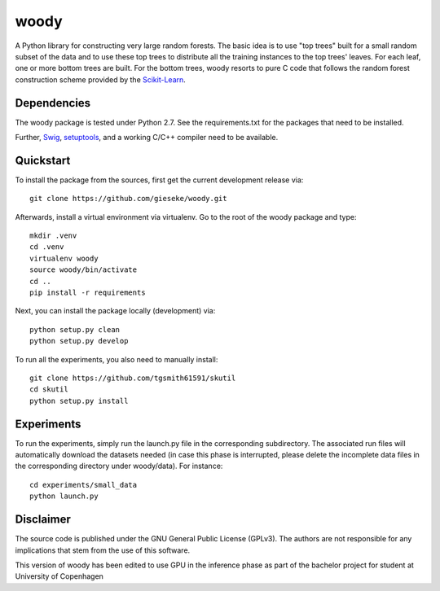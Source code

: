 woody
=====

A Python library for constructing very large random forests. The basic idea is to use "top trees" built for a small random subset of the data and to use these top trees to distribute all the training instances to the top trees' leaves. For each leaf, one or more bottom trees are built. For the bottom trees, woody resorts to pure C code that follows the random forest construction scheme provided by the `Scikit-Learn <http://scikit-learn.org/stable/>`_.

Dependencies
------------

The woody package is tested under Python 2.7. See the requirements.txt for the packages that need to be installed.

Further, `Swig <http://www.swig.org>`_, `setuptools <https://pypi.python.org/pypi/setuptools>`_, and a working C/C++ compiler need to be available. 

Quickstart
----------

To install the package from the sources, first get the current development release via::

  git clone https://github.com/gieseke/woody.git

Afterwards, install a virtual environment via virtualenv. Go to the root of the woody package and type::

    mkdir .venv
    cd .venv
    virtualenv woody
    source woody/bin/activate
    cd ..
    pip install -r requirements

Next, you can install the package locally (development) via::

  python setup.py clean
  python setup.py develop

To run all the experiments, you also need to manually install::

  git clone https://github.com/tgsmith61591/skutil
  cd skutil
  python setup.py install

Experiments
-----------

To run the experiments, simply run the launch.py file in the corresponding subdirectory. The associated run files will automatically download the datasets needed (in case this phase is interrupted, please delete the incomplete data files in the corresponding directory under woody/data). For instance::

  cd experiments/small_data
  python launch.py 

Disclaimer
----------

The source code is published under the GNU General Public License (GPLv3). The authors are not responsible for any implications that stem from the use of this software.

This version of woody has been edited to use GPU in the inference phase as part of the bachelor project for student at University of Copenhagen

